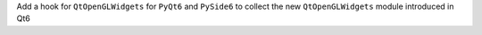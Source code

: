 Add a hook for ``QtOpenGLWidgets`` for ``PyQt6`` and ``PySide6`` to collect the new ``QtOpenGLWidgets`` module introduced in Qt6